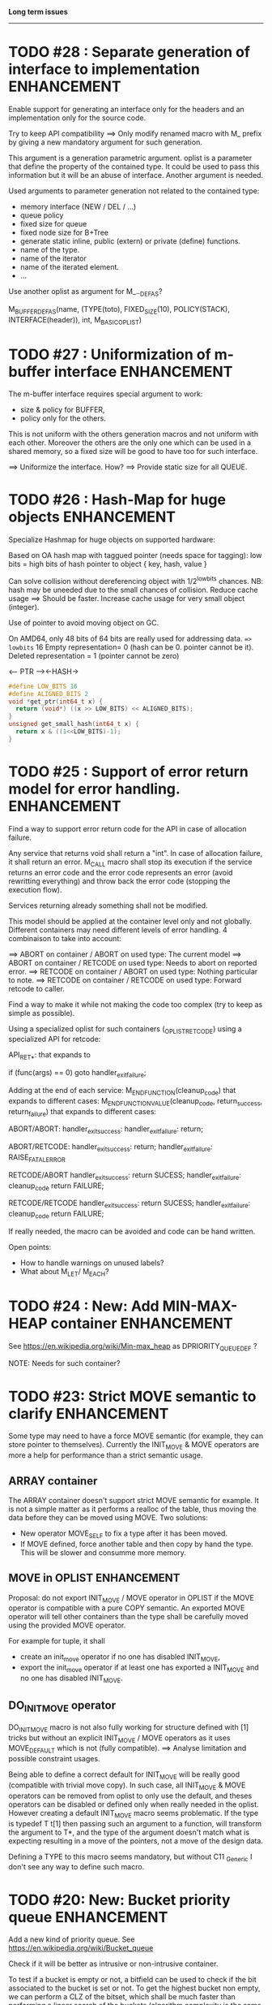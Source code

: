*Long term issues*
------------------

* TODO #28 : Separate generation of interface to implementation :ENHANCEMENT:

Enable support for generating an interface only for the headers
and an implementation only for the source code.

Try to keep API compatibility
==> Only modify renamed macro with M_ prefix by giving a new mandatory
argument for such generation.

This argument is a generation parametric argument.
oplist is a parameter that define the property of the contained type.
It could be used to pass this information but it will be an abuse of interface.
Another argument is needed.

Used arguments to parameter generation not related to the contained type:

- memory interface (NEW / DEL / ...)
- queue policy
- fixed size for queue
- fixed node size for B+Tree
- generate static inline, public (extern) or private (define) functions.
- name of the type.
- name of the iterator
- name of the iterated element.
- ...

Use another oplist as argument for M_.._DEF_AS?

 M_BUFFER_DEF_AS(name, (TYPE(toto), FIXED_SIZE(10), POLICY(STACK), INTERFACE(header)), int, M_BASIC_OPLIST)

* TODO #27 : Uniformization of m-buffer interface               :ENHANCEMENT:

The m-buffer interface requires special argument to work:
- size & policy for BUFFER,
- policy only for the others.
This is not uniform with the others generation macros and not uniform with each other.
Moreover the others are the only one which can be used in a shared memory, so
a fixed size will be good to have too for such interface.

==> Uniformize the interface. How?
==> Provide static size for all QUEUE.

* TODO #26 : Hash-Map for huge objects                          :ENHANCEMENT:

Specialize Hashmap for huge objects on supported hardware:

Based on OA hash map with taggued pointer (needs space for tagging):
low bits = high bits of hash
pointer to object { key, hash, value }

Can solve collision without dereferencing object with 1/2^lowbits chances.
NB: hash may be uneeded due to the small chances of collision.
Reduce cache usage ==> Should be faster.
Increase cache usage for very small object (integer).

Use of pointer to avoid moving object on GC.

On AMD64, only 48 bits of 64 bits are really used for addressing data.
==> lowbits= 16
Empty representation= 0 (hash can be 0. pointer cannot be it).
Deleted representation = 1 (pointer cannot be zero)

<---- PTR ----><-HASH->

#+BEGIN_SRC C
#define LOW_BITS 16
#define ALIGNED_BITS 2
void *get_ptr(int64_t x) { 
  return (void*) ((x >> LOW_BITS) << ALIGNED_BITS);
}         
unsigned get_small_hash(int64_t x) {
  return x & ((1<<LOW_BITS)-1);
}
#+END_SRC

* TODO #25 : Support of error return model for error handling.  :ENHANCEMENT:

Find a way to support error return code for the API in case of allocation
failure.

Any service that returns void shall return a "int".
In case of allocation failure, it shall return an error.
M_CALL macro shall stop its execution if the service returns an error code
and the error code represents an error (avoid rewritting everything)
and throw back the error code (stopping the execution flow).

Services returning already something shall not be modified.

This model should be applied at the container level only and not globally.
Different containers may need different levels of error handling.
4 combinaison to take into account:

==> ABORT on container / ABORT on used type: The current model
==> ABORT on container / RETCODE on used type: Needs to abort on reported error.
==> RETCODE on container / ABORT on used type: Nothing particular to note.
==> RETCODE on container / RETCODE on used type: Forward retcode to caller.

Find a way to make it while not making the code too complex 
(try to keep as simple as possible).

Using a specialized oplist for such containers (_OPLIST_RETCODE)
using a specialized API for retcode:

API_RET_*: that expands to

     if (func(args) == 0) goto handler_exit_failure;

Adding at the end of each service:
     M_END_FUNCTION(cleanup_code) that expands to different cases:
     M_END_FUNCTION_VALUE(cleanup_code, return_success, return_failure) that expands to different cases:

ABORT/ABORT:
     handler_exit_success: 
     handler_exit_failure: 
      return;

ABORT/RETCODE:
     handler_exit_success: 
      return;
     handler_exit_failure: 
      RAISE_FATAL_ERROR

RETCODE/ABORT
     handler_exit_success: 
      return SUCESS;
     handler_exit_failure: 
      cleanup_code
      return FAILURE;

RETCODE/RETCODE
     handler_exit_success: 
      return SUCESS;
     handler_exit_failure: 
      cleanup_code
      return FAILURE;

If really needed, the macro can be avoided and code can be hand written.

Open points:
- How to handle warnings on unused labels?
- What about M_LET/ M_EACH?


* TODO #24 : New: Add MIN-MAX-HEAP container                    :ENHANCEMENT:

See https://en.wikipedia.org/wiki/Min-max_heap
as DPRIORITY_QUEUE_DEF ?

NOTE: Needs for such container?


* TODO #23: Strict MOVE semantic to clarify                     :ENHANCEMENT:

Some type may need to have a force MOVE semantic (for example, they can store
pointer to themselves). Currently the INIT_MOVE & MOVE operators are more
a help for performance than a strict semantic usage.

** ARRAY container

The ARRAY container doesn't support strict MOVE semantic for example.
It is not a simple matter as it performs a realloc of the table, thus
moving the data before they can be moved using MOVE. Two solutions:

- New operator MOVE_SELF to fix a type after it has been moved.
- If MOVE defined, force another table and then copy by hand the type. This will be slower and consumme more memory.

** MOVE in OPLIST                                               :ENHANCEMENT:

Proposal: do not export INIT_MOVE / MOVE operator in OPLIST if the MOVE operator is 
compatible with a pure COPY semantic. An exported MOVE operator will tell 
other containers than the type shall be carefully moved using the provided
MOVE operator.

For example for tuple, it shall

- create an init_move operator if no one has disabled INIT_MOVE,
- export the init_move operator if at least one has exported a INIT_MOVE and no one has disabled INIT_MOVE.

** DO_INIT_MOVE operator

DO_INIT_MOVE macro is not also fully working for structure
defined with [1] tricks but without an explicit INIT_MOVE / MOVE
operators as it uses MOVE_DEFAULT which is not (fully compatible).
==> Analyse limitation and possible constraint usages.


Being able to define a correct default for INIT_MOVE will be really good
(compatible with trivial move copy).
In such case, all INIT_MOVE & MOVE operators can be removed from oplist
to only use the default, and theses operators can be disabled or defined
only when really needed in the oplist.
However creating a default INIT_MOVE macro seems problematic.
If the type is typedef T t[1] then passing such an argument to a function, 
will transform the argument to T*, and the type of the argument doesn't match
what is expecting resulting in a move of the pointers, not a move of the design data.

Defining a TYPE to this macro seems mandatory, but without C11 _Generic
I don't see any way to define such macro.


* TODO #20: New: Bucket priority queue                          :ENHANCEMENT:

Add a new kind of priority queue. 
See https://en.wikipedia.org/wiki/Bucket_queue

Check if it will be better as intrusive or non-intrusive container.

To test if a bucket is empty or not, a bitfield can be used to check if
the bit associated to the bucket is set or not. To get the highest bucket
non empty, we can perform a CLZ of the bitset, which shall be much faster than
performing a linear search of the buckets (algorithm complexity is the same,
except that we can scan 64 entries at a time).

Check if we can use BITSET, or introduce fixed size BITSET or use ad-hock 
implementation.


* TODO #19: New: Intrusive Red Black Tree                       :ENHANCEMENT:

 Add intrusive red black tree. 
 Look also for AVL tree (NOTE: Is there a performance difference between the two?)


* TODO #18: Missing methods                                     :ENHANCEMENT:

Some containers don't have all the methods they should.
See the cells in yellow here:
http://htmlpreview.github.io/?https://github.com/P-p-H-d/mlib/blob/master/doc/Container.html


* TODO #17: New: Ressource handler                              :ENHANCEMENT:

 A global 'ressouce handler' which shall associated a unique handle to a ressource.
 The handle shall be unique for the ressource and shall not be reused.
 It is typically a 64 bits integers always incremented (even if the program
 creates one billion ressources per second, the counter won't overflow
 until 585 years).

 The ressource handler shall make an association between a HANDLE 64 bits and:

- how much real owners claim to own the ressource
 (the ressource is only owned by the ressource handler, however
  it acts as a delegate of the real owner),
- how much users keep a pointer to the ressource.
- pointer to the resource itself.

 This may be a better alternative than shared_ptr & weak_ptr:

- reduce fragmentation,
- no cycle dependencies,
- shared_ref & weak_ref becomes only HANDLE,
- all ressources can be freed in one pass.
 
 Needs lock free dictionnary or at least concurrent dictionnary.

 How to handle multiple resource ? 

 * variant: works fine. Memory usage can be (much) higher than needed if there is a lot of dissimilarity between the size of the objects.
 * embedded the type in the ressource handler: more work, API more complex. Memory usage seems better.


* TODO #16: New: Lock Free List                                 :ENHANCEMENT:

 Implement a lock free list. Most of the difficulty is the memory reclamation part.
 Typically this lock free list shall be compatible with RCU method.

** First  step: backoff methods                                        :DONE:
** Second step: lock free node pool :                                  :DONE:
   Done as m-c-mempool header.

** Third  step: Implement generic lock free list on top of it.

 The ABA problem is already taken into account by the memory alloctor
 provided that the lock free list doesn't try to be smart.

 backoff has be used when using CAS.
 
 Concurrent insertion / insertion and insertion / deletion and deletion / deletion shall be crefully analyzed when taken into account.
 
 Questions:
 - singly or doubly or dual push?
 - needs to be logically deleted : needs a previous field
   (NULL if not logically deleted) ? TBC


* TODO #14: Memory allocation enhancement                       :ENHANCEMENT:

Enhancement of the memory allocation scheme to find way to deal properly with advanced allocators:

-  non-default alignment requirements for types,
-  instance-based allocator (may need instance based variable access),
-  expected life of created type (temporary or permanent),
-  stack based allocator,
-  global variable access for allocator,
-  maximum allocation before failure.

Most of theses are already more or less supported. Examples shall be created to show how to deal with this:

- alignement shall be implemented with the attributes of <stdalign.h>

However I sill don't know how to implement "instance-based allocator" which is what is missing.
The problem is how to give to methods context local information store within the container itself.

Update:

API transformation support enables "instance-based allocator" to be made easily.
Needs some formal operator in the oplist to support it fully and an example.

 Can be supported using another API extension, some more operators and forcing some names:

 * API_N: call like FUNC(obj->extra_data, type)

 'obj' is a forced named corresponding to an alias to an object in the function.
 Operator needed:
  
 - EXTRA_DATA: Add an extra-data field wihtin the container. Defines the type of data.

It is a kind of object  inheritance where the container inherits some extra data from its base.


* TODO #12: New: Atomic shared pointer                          :ENHANCEMENT:

Add an extension to the SHARED_PTR API:

- New type atomic_shared_ptr
- name_init_atomic_set (&atomic_shared_ptr, shared_ptr);
- name_init_set_atomic (shared_ptr, &atomic_shared_ptr);
- name_init_atomic_set_atomic (&atomic_shared_ptr, &atomic_shared_ptr);
- name_atomic_set (&atomic_shared_ptr, shared_ptr);
- name_set_atomic (shared_ptr, &atomic_shared_ptr);
- name_atomic_set_atomic (&atomic_shared_ptr, &atomic_shared_ptr);
- name_atomic_clear

No _ref or direct _init: we need to init first a normal shared_ptr then the atomic (TBC)

** _atomic_set method:

It can be implemented by incrementing the non atomic shared pointer reference, 
then performs a compare_and_swap to the data of the atomic shared pointer, 
finally decrement and dec/free the swapped previous data of the atomic like a normal shared pointer.
All 3 steps are safe.

** _set_atomic method:

It needs to perform the following atomic operation : <read the pointer, deref pointer and increment the pointed value> I don't known how to do it properly.

See http://www.open-std.org/jtc1/sc22/wg21/docs/papers/2014/n4162.pdf

Proposition for _set_atomic we store temporary NULL to the atomic_ptr struct to request an exclusive access to the data (this looks like a lock and other operations need to handle NULL) :

#+BEGIN_SRC C
        void shared_ptr_set_atomic(ptr a, atomic_ptr *ptr)
        {
          // Get exclusive access to the data
          p = atomic_load(ptr);
          do {
            if (p == NULL) {
              // TODO: exponential backoff
              p = atomic_load(ptr);
              continue;
            }
          } while (!atomic_compare_exchange_weak(ptr, &p, NULL));
          // p has exclusive access to the pointer
          p->data->cpt ++;
          a->data = p->data;
          atomic_exchange (ptr, p);
        }
#+END_SRC

This prevents using NULL which obliges atomic shared pointer to point to a created object...

Other alternative solution is to use the bit 0 to mark the pointer as being updated, preventing other from using it (TBC only clear):

#+BEGIN_SRC C
        void shared_ptr_set_atomic(ptr a, atomic_ptr *ptr)
        {
          // Get exclusive access to the data
          p = atomic_load(ptr);
          do {
            if ( (p&1) != 0) {
              // TODO: exponential backoff
              p = atomic_load(ptr);
              continue;
            }
          } while (!atomic_compare_exchange_weak(ptr, &p, p|1));
         // Exclusive access (kind of lock).
          p->data->cpt ++;
          a->data = p->data;
          atomic_set (ptr, p);
        }
#+END_SRC

Other implementation seems to have it hard to be lock-free: cf. https://github.com/llvm-mirror/libcxx/commit/5fec82dc0db3623546038e4a86baa44f749e554f



* TODO #5: New: Concurrent dictionary Container                 :ENHANCEMENT:

Implement a more efficient dictionary than lock + std dictionary for all operations when dealing with threads.
See https://msdn.microsoft.com/en-us/library/dd287191(v=vs.110).aspx

The best parallel algorithm is still when there is as few synchronization as possible. A concurrent dictionary will fail at this and will result in average performance at best.
The typical best case will be in RCU context (a lot of readers, few writers), so the interface shall be compatible with such structure.

** Multiple locks within the dictionnary

A potential implementation may be to request at initialization time the number of concurrent thread N.
Create a static array of N dictionnary with N mutex. Then to access the data will perform :

- compute hash of object,
- access high bits of hash and select which dictionnary shall have the data,
- lock it,
- perform classic access to the data (check if the compiler can properly optimize the hash computation),
- unlock it.

The property of the hash shall allow a good dispersion of the data across multiple locks, reducing the constraints on the lock. This implementation could be build easily upon the already existent dictionary.

To test.

See also https://github.com/simonhf/sharedhashfile

** Lock Free dictionnary 

Evaluate also lock-free dictionary (easier with open addressing). 
It needs a complete rewrite of the inner loop through. The hard part is the dynamic resizing of the internal array.
Ssee http://preshing.com/20160222/a-resizable-concurrent-map/ for a potential solution
 and http://www.cs.toronto.edu/~tomhart/papers/tomhart_thesis.pdf for memory reclamation techniques). 
 and https://www.research.ibm.com/people/m/michael/spaa-2002.pdf
https://www.kernel.org/pub/linux/kernel/people/paulmck/perfbook/perfbook.2017.11.22a.pdf presents different techniques used by linux kernel.
It needs before lock-free list: http://www.cse.yorku.ca/~ruppert/papers/lfll.pdf http://www.cse.yorku.ca/~ruppert/Mikhail.pdf

 A good way maybe Open Addessing table used only for indirection and a freelist memory reclamation container for handle the entries
 (like a transaction).

 Solution?
 --------
 
 Use of the concurrent pool (m-c-mempool) to allocate items.
 The big table will only store pointers (+ part of hash in unused bits?) to such allocate items.
 Atomic update is done by allocating a new node, update it, and atomicaly store it in the dict, putting the old one as logically deleted and to reclaim later.
 (Other threads may still read its data so we cannot free immediatly). 
 

* DONE #22: Enhanced services for SPSC Queue                    :ENHANCEMENT:

Add services:

** DONE _push_bulk
Test the capacity of the queue and push as much as possible in the queue
with one check of the atomic structure.

** DONE _pop_bulk
Test the capacity of the queue and push as much as possible in the queue
with one check of the atomic structure.

** DONE _push_force:

If the capacity of the queue is full, pop one element and push it:
push always succeed and the queue always keep the youngest element.

* DONE #21: Generic Binary serialization                        :ENHANCEMENT:

   Based on issue #26 of  https://github.com/P-p-H-d/mlib/issues/26
   
   Some kind of "binary serialization" on the model of get_str/parse_str 
   could be possible. It would be a great feature from the application 
   point-of-view: binary representation is more bandwidth-efficient if 
   used on network communications.

   It will be good to have import/export methods to the 
   XML/JSON/MSGPACK/PROTOBUF/BINARY format. 
   However, adding all of them on by one in the M*LIB containers
   doesn't seem satisfactory. 

   Instead, adding a generic interface for the serialization of data 
   that may be customized by the user to perform the import/export of
   objects in whatever format they want into what they want (FILE/memory/...). 
   To simplify it, this interface could only support one kind of import/export
   per compilation unit.

* DONE #15: Prologue / Epilogue for Constructor / Destructor for error handling :ENHANCEMENT:
  
Constructor (and destructor) need to use user-defined prologue / epilogue.
This is in order to register the constructed object into a proper Exception
Handling Stack so that throwing exceptions may work reliably.

Proposal:

- M_CONSTRUCTOR_PROLOGUE(object, oplist);
- M_CONSTRUCTOR_EPILOGUE(object, oplist);
- M_DESTRUCTOR_PROLOGUE(object, oplist);
- M_DESTRUCTOR_EPILOGUE(object, oplist);

Object creation will need to add all sub-objects into the stack, 
then unstack all to push instead the root object (which recursively remove them).

See also http://freetype.sourceforge.net/david/reliable-c.html#cseh

- How to handle like allocation of the object?
- How to avoid calling the destructor multiple times? (It is needed?)
- How the code can be factorized with RETCODE needs?




